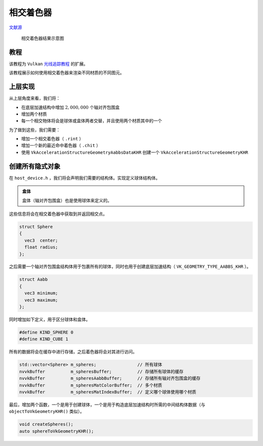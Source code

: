 相交着色器
======================================

.. dropdown:: 更新记录
    :color: muted
    :icon: history

    * 2023/10/7 增加该扩展文档
    * 2023/10/7 增加 ``教程`` 章节
    * 2023/10/7 增加 ``上层实现`` 章节
    * 2023/10/7 增加 ``创建所有隐式对象`` 章节

`文献源`_

.. _文献源: https://github.com/nvpro-samples/vk_raytracing_tutorial_KHR/tree/master/ray_tracing_intersection#intersection-shader---tutorial

.. _光线追踪教程: ../NVIDIAVulkanRayTracingTutorial.html

.. figure:: ../../../_static/intersection.png

    相交着色器结果示意图

教程
####################

该教程为 ``Vulkan`` `光线追踪教程`_ 的扩展。

该教程展示如何使用相交着色器来渲染不同材质的不同图元。

上层实现
####################

从上层角度来看，我们将：

* 在底层加速结构中增加 :math:`2,000,000` 个轴对齐包围盒
* 增加两个材质
* 每一个相交物体将会是球体或盒体两者交替，并且使用两个材质其中的一个

为了做到这些，我们需要：

* 增加一个相交着色器（ ``.rint`` ）
* 增加一个新的最近命中着色器（ ``.chit`` ）
* 使用 ``VkAccelerationStructureGeometryAabbsDataKHR`` 创建一个 ``VkAccelerationStructureGeometryKHR``

创建所有隐式对象
####################

在 ``host_device.h`` ，我们将会声明我们需要的结构体。实现定义球体结构体。

.. admonition:: 盒体
    :class: note

    盒体（轴对齐包围盒）也是使用球体来定义的。

这些信息将会在相交着色器中获取到并返回相交点。

.. code:: c++

    struct Sphere
    {
      vec3  center;
      float radius;
    };

之后需要一个轴对齐包围盒结构体用于包裹所有的球体，同时也用于创建底层加速结构（ ``VK_GEOMETRY_TYPE_AABBS_KHR`` ）。

.. code:: c++

    struct Aabb
    {
      vec3 minimum;
      vec3 maximum;
    };

同时增加如下定义，用于区分球体和盒体。

.. code:: c++

    #define KIND_SPHERE 0
    #define KIND_CUBE 1

所有的数据将会在缓存中进行存储，之后着色器将会对其进行访问。

.. code:: c++

    std::vector<Sphere> m_spheres;                // 所有球体
    nvvkBuffer          m_spheresBuffer;          // 存储所有球体的缓存
    nvvkBuffer          m_spheresAabbBuffer;      // 存储所有轴对齐包围盒的缓存
    nvvkBuffer          m_spheresMatColorBuffer;  // 多个材质
    nvvkBuffer          m_spheresMatIndexBuffer;  // 定义哪个球体使用哪个材质

最后，增加两个函数，一个是用于创建球体，一个是用于构造底层加速结构时所需的中间结构体数据（与 ``objectToVkGeometryKHR()`` 类似）。

.. code:: c++

    void createSpheres();
    auto sphereToVkGeometryKHR();
